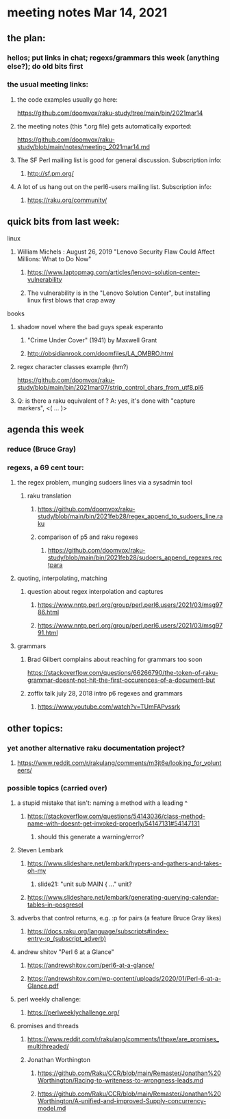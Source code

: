 * meeting notes Mar 14, 2021
** the plan:
*** hellos; put links in chat; regexs/grammars this week (anything else?); do old bits first

*** the usual meeting links:
**** the code examples usually go here:
https://github.com/doomvox/raku-study/tree/main/bin/2021mar14
**** the meeting notes (this *.org file) gets automatically exported:
https://github.com/doomvox/raku-study/blob/main/notes/meeting_2021mar14.md
**** The SF Perl mailing list is good for general discussion.  Subscription info:
***** http://sf.pm.org/
**** A lot of us hang out on the perl6-users mailing list.  Subscription info:
***** https://raku.org/community/

** quick bits from last week:
***** linux 
****** William Michels : August 26, 2019 "Lenovo Security Flaw Could Affect Millions: What to Do Now" 
******* https://www.laptopmag.com/articles/lenovo-solution-center-vulnerability
******* The vulnerability is in the "Lenovo Solution Center", but installing linux first blows that crap away

***** books
****** shadow novel where the bad guys speak esperanto
*******  "Crime Under Cover" (1941) by Maxwell Grant
*******  http://obsidianrook.com/doomfiles/LA_OMBRO.html

****** regex character classes example (hm?)
https://github.com/doomvox/raku-study/blob/main/bin/2021mar07/strip_control_chars_from_utf8.pl6

****** Q: is there a raku equivalent of \K?  A: yes, it's done with "capture markers", <( ... )>

** agenda this week
*** reduce (Bruce Gray)

*** regexs, a 69 cent tour:
***** the regex problem, munging sudoers lines via a sysadmin tool
****** raku translation
******* https://github.com/doomvox/raku-study/blob/main/bin/2021feb28/regex_append_to_sudoers_line.raku
******* comparison of p5 and raku regexes
******** https://github.com/doomvox/raku-study/blob/main/bin/2021feb28/sudoers_append_regexes.rectpara

***** quoting, interpolating, matching
****** question about regex interpolation and captures
******* https://www.nntp.perl.org/group/perl.perl6.users/2021/03/msg9786.html
******* https://www.nntp.perl.org/group/perl.perl6.users/2021/03/msg9791.html

**** grammars

***** Brad Gilbert complains about reaching for grammars too soon
https://stackoverflow.com/questions/66266790/the-token-of-raku-grammar-doesnt-not-hit-the-first-occurences-of-a-document-but

***** zoffix talk july 28, 2018 intro p6 regexes and grammars
****** https://www.youtube.com/watch?v=TUmFAPvssrk

** other topics:
*** yet another alternative raku documentation project?
**** https://www.reddit.com/r/rakulang/comments/m3jt6e/looking_for_volunteers/

*** possible topics (carried over)
***** a stupid mistake that isn't: naming a method with a leading ^
****** https://stackoverflow.com/questions/54143036/class-method-name-with-doesnt-get-invoked-properly/54147131#54147131
******* should this generate a warning/error?

***** Steven Lembark
****** https://www.slideshare.net/lembark/hypers-and-gathers-and-takes-oh-my
******* slide21:  "unit sub MAIN { ..."  unit?
****** https://www.slideshare.net/lembark/generating-querying-calendar-tables-in-posgresql
***** adverbs that control returns, e.g. :p for pairs (a feature Bruce Gray likes)
****** https://docs.raku.org/language/subscripts#index-entry-:p_(subscript_adverb)
***** andrew shitov "Perl 6 at a Glance"
****** https://andrewshitov.com/perl6-at-a-glance/
****** https://andrewshitov.com/wp-content/uploads/2020/01/Perl-6-at-a-Glance.pdf
***** perl weekly challenge: 
****** https://perlweeklychallenge.org/

***** promises and threads
****** https://www.reddit.com/r/rakulang/comments/lthpxe/are_promises_multithreaded/
****** Jonathan Worthington
******* https://github.com/Raku/CCR/blob/main/Remaster/Jonathan%20Worthington/Racing-to-writeness-to-wrongness-leads.md
******* https://github.com/Raku/CCR/blob/main/Remaster/Jonathan%20Worthington/A-unified-and-improved-Supply-concurrency-model.md
